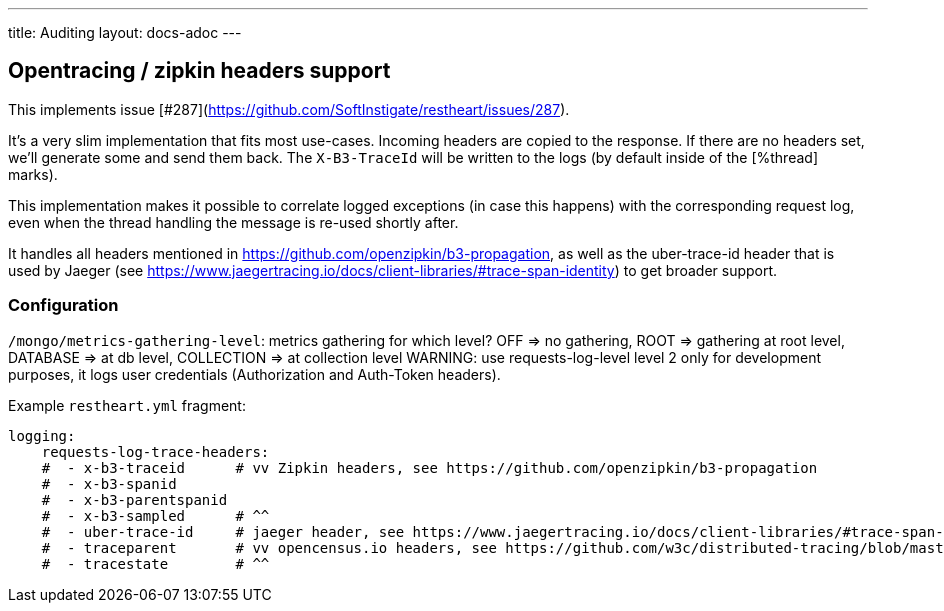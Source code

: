 ---
title: Auditing
layout: docs-adoc
---

== Opentracing / zipkin headers support

This implements issue [#287](https://github.com/SoftInstigate/restheart/issues/287).

It's a very slim implementation that fits most use-cases. Incoming headers are copied to the response. If there are no headers set, we'll generate some and send them back. The `X-B3-TraceId` will be written to the logs (by default inside of the [%thread] marks).

This implementation makes it possible to correlate logged exceptions (in case this happens) with the corresponding request log, even when the thread handling the message is re-used shortly after.

It handles all headers mentioned in https://github.com/openzipkin/b3-propagation, as well as the uber-trace-id header that is used by Jaeger (see https://www.jaegertracing.io/docs/client-libraries/#trace-span-identity) to get broader support.

=== Configuration

`/mongo/metrics-gathering-level`: metrics gathering for which level? OFF => no gathering, ROOT => gathering at root level, DATABASE => at db level, COLLECTION => at collection level
WARNING: use requests-log-level level 2 only for development purposes, it logs user credentials (Authorization and Auth-Token headers).

Example `restheart.yml` fragment:

[source,yml]
----
logging:
    requests-log-trace-headers:
    #  - x-b3-traceid      # vv Zipkin headers, see https://github.com/openzipkin/b3-propagation
    #  - x-b3-spanid
    #  - x-b3-parentspanid
    #  - x-b3-sampled      # ^^
    #  - uber-trace-id     # jaeger header, see https://www.jaegertracing.io/docs/client-libraries/#trace-span-identity
    #  - traceparent       # vv opencensus.io headers, see https://github.com/w3c/distributed-tracing/blob/master/trace_context/HTTP_HEADER_FORMAT.md
    #  - tracestate        # ^^
----